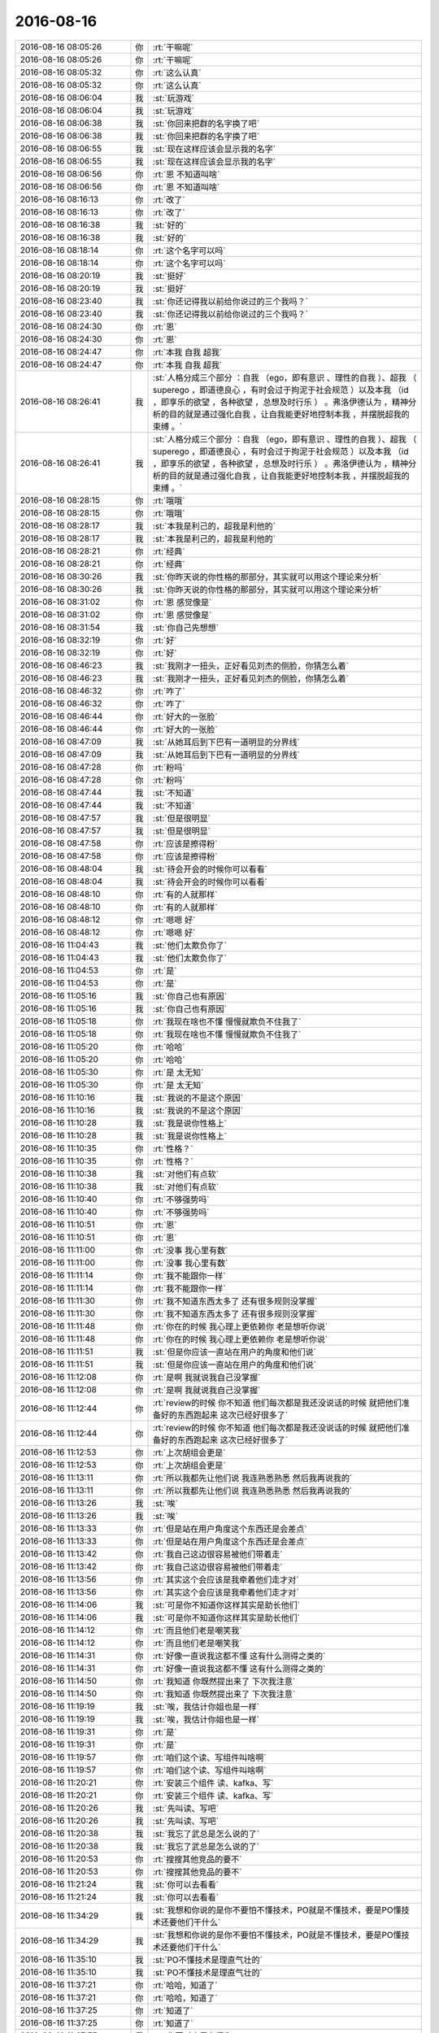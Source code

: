 2016-08-16
-------------

.. list-table::
   :widths: 25, 1, 60

   * - 2016-08-16 08:05:26
     - 你
     - :rt:`干嘛呢`
   * - 2016-08-16 08:05:26
     - 你
     - :rt:`干嘛呢`
   * - 2016-08-16 08:05:32
     - 你
     - :rt:`这么认真`
   * - 2016-08-16 08:05:32
     - 你
     - :rt:`这么认真`
   * - 2016-08-16 08:06:04
     - 我
     - :st:`玩游戏`
   * - 2016-08-16 08:06:04
     - 我
     - :st:`玩游戏`
   * - 2016-08-16 08:06:38
     - 我
     - :st:`你回来把群的名字换了吧`
   * - 2016-08-16 08:06:38
     - 我
     - :st:`你回来把群的名字换了吧`
   * - 2016-08-16 08:06:55
     - 我
     - :st:`现在这样应该会显示我的名字`
   * - 2016-08-16 08:06:55
     - 我
     - :st:`现在这样应该会显示我的名字`
   * - 2016-08-16 08:06:56
     - 你
     - :rt:`恩 不知道叫啥`
   * - 2016-08-16 08:06:56
     - 你
     - :rt:`恩 不知道叫啥`
   * - 2016-08-16 08:16:13
     - 你
     - :rt:`改了`
   * - 2016-08-16 08:16:13
     - 你
     - :rt:`改了`
   * - 2016-08-16 08:16:38
     - 我
     - :st:`好的`
   * - 2016-08-16 08:16:38
     - 我
     - :st:`好的`
   * - 2016-08-16 08:18:14
     - 你
     - :rt:`这个名字可以吗`
   * - 2016-08-16 08:18:14
     - 你
     - :rt:`这个名字可以吗`
   * - 2016-08-16 08:20:19
     - 我
     - :st:`挺好`
   * - 2016-08-16 08:20:19
     - 我
     - :st:`挺好`
   * - 2016-08-16 08:23:40
     - 我
     - :st:`你还记得我以前给你说过的三个我吗？`
   * - 2016-08-16 08:23:40
     - 我
     - :st:`你还记得我以前给你说过的三个我吗？`
   * - 2016-08-16 08:24:30
     - 你
     - :rt:`恩`
   * - 2016-08-16 08:24:30
     - 你
     - :rt:`恩`
   * - 2016-08-16 08:24:47
     - 你
     - :rt:`本我 自我 超我`
   * - 2016-08-16 08:24:47
     - 你
     - :rt:`本我 自我 超我`
   * - 2016-08-16 08:26:41
     - 我
     - :st:`人格分成三个部分 ：自我 （ego，即有意识 、理性的自我 ）、超我 （ superego ，即道德良心 ，有时会过于拘泥于社会规范 ）以及本我 （id ，即享乐的欲望 ，各种欲望 ，总想及时行乐 ） 。弗洛伊德认为 ，精神分析的目的就是通过强化自我 ，让自我能更好地控制本我 ，并摆脱超我的束缚 。`
   * - 2016-08-16 08:26:41
     - 我
     - :st:`人格分成三个部分 ：自我 （ego，即有意识 、理性的自我 ）、超我 （ superego ，即道德良心 ，有时会过于拘泥于社会规范 ）以及本我 （id ，即享乐的欲望 ，各种欲望 ，总想及时行乐 ） 。弗洛伊德认为 ，精神分析的目的就是通过强化自我 ，让自我能更好地控制本我 ，并摆脱超我的束缚 。`
   * - 2016-08-16 08:28:15
     - 你
     - :rt:`哦哦`
   * - 2016-08-16 08:28:15
     - 你
     - :rt:`哦哦`
   * - 2016-08-16 08:28:17
     - 我
     - :st:`本我是利己的，超我是利他的`
   * - 2016-08-16 08:28:17
     - 我
     - :st:`本我是利己的，超我是利他的`
   * - 2016-08-16 08:28:21
     - 你
     - :rt:`经典`
   * - 2016-08-16 08:28:21
     - 你
     - :rt:`经典`
   * - 2016-08-16 08:30:26
     - 我
     - :st:`你昨天说的你性格的那部分，其实就可以用这个理论来分析`
   * - 2016-08-16 08:30:26
     - 我
     - :st:`你昨天说的你性格的那部分，其实就可以用这个理论来分析`
   * - 2016-08-16 08:31:02
     - 你
     - :rt:`恩 感觉像是`
   * - 2016-08-16 08:31:02
     - 你
     - :rt:`恩 感觉像是`
   * - 2016-08-16 08:31:54
     - 我
     - :st:`你自己先想想`
   * - 2016-08-16 08:32:19
     - 你
     - :rt:`好`
   * - 2016-08-16 08:32:19
     - 你
     - :rt:`好`
   * - 2016-08-16 08:46:23
     - 我
     - :st:`我刚才一扭头，正好看见刘杰的侧脸，你猜怎么着`
   * - 2016-08-16 08:46:23
     - 我
     - :st:`我刚才一扭头，正好看见刘杰的侧脸，你猜怎么着`
   * - 2016-08-16 08:46:32
     - 你
     - :rt:`咋了`
   * - 2016-08-16 08:46:32
     - 你
     - :rt:`咋了`
   * - 2016-08-16 08:46:44
     - 你
     - :rt:`好大的一张脸`
   * - 2016-08-16 08:46:44
     - 你
     - :rt:`好大的一张脸`
   * - 2016-08-16 08:47:09
     - 我
     - :st:`从她耳后到下巴有一道明显的分界线`
   * - 2016-08-16 08:47:09
     - 我
     - :st:`从她耳后到下巴有一道明显的分界线`
   * - 2016-08-16 08:47:28
     - 你
     - :rt:`粉吗`
   * - 2016-08-16 08:47:28
     - 你
     - :rt:`粉吗`
   * - 2016-08-16 08:47:44
     - 我
     - :st:`不知道`
   * - 2016-08-16 08:47:44
     - 我
     - :st:`不知道`
   * - 2016-08-16 08:47:57
     - 我
     - :st:`但是很明显`
   * - 2016-08-16 08:47:57
     - 我
     - :st:`但是很明显`
   * - 2016-08-16 08:47:58
     - 你
     - :rt:`应该是擦得粉`
   * - 2016-08-16 08:47:58
     - 你
     - :rt:`应该是擦得粉`
   * - 2016-08-16 08:48:04
     - 我
     - :st:`待会开会的时候你可以看看`
   * - 2016-08-16 08:48:04
     - 我
     - :st:`待会开会的时候你可以看看`
   * - 2016-08-16 08:48:10
     - 你
     - :rt:`有的人就那样`
   * - 2016-08-16 08:48:10
     - 你
     - :rt:`有的人就那样`
   * - 2016-08-16 08:48:12
     - 你
     - :rt:`嗯嗯 好`
   * - 2016-08-16 08:48:12
     - 你
     - :rt:`嗯嗯 好`
   * - 2016-08-16 11:04:43
     - 我
     - :st:`他们太欺负你了`
   * - 2016-08-16 11:04:43
     - 我
     - :st:`他们太欺负你了`
   * - 2016-08-16 11:04:53
     - 你
     - :rt:`是`
   * - 2016-08-16 11:04:53
     - 你
     - :rt:`是`
   * - 2016-08-16 11:05:16
     - 我
     - :st:`你自己也有原因`
   * - 2016-08-16 11:05:16
     - 我
     - :st:`你自己也有原因`
   * - 2016-08-16 11:05:18
     - 你
     - :rt:`我现在啥也不懂 慢慢就欺负不住我了`
   * - 2016-08-16 11:05:18
     - 你
     - :rt:`我现在啥也不懂 慢慢就欺负不住我了`
   * - 2016-08-16 11:05:20
     - 你
     - :rt:`哈哈`
   * - 2016-08-16 11:05:20
     - 你
     - :rt:`哈哈`
   * - 2016-08-16 11:05:30
     - 你
     - :rt:`是 太无知`
   * - 2016-08-16 11:05:30
     - 你
     - :rt:`是 太无知`
   * - 2016-08-16 11:10:16
     - 我
     - :st:`我说的不是这个原因`
   * - 2016-08-16 11:10:16
     - 我
     - :st:`我说的不是这个原因`
   * - 2016-08-16 11:10:28
     - 我
     - :st:`我是说你性格上`
   * - 2016-08-16 11:10:28
     - 我
     - :st:`我是说你性格上`
   * - 2016-08-16 11:10:35
     - 你
     - :rt:`性格？`
   * - 2016-08-16 11:10:35
     - 你
     - :rt:`性格？`
   * - 2016-08-16 11:10:38
     - 我
     - :st:`对他们有点软`
   * - 2016-08-16 11:10:38
     - 我
     - :st:`对他们有点软`
   * - 2016-08-16 11:10:40
     - 你
     - :rt:`不够强势吗`
   * - 2016-08-16 11:10:40
     - 你
     - :rt:`不够强势吗`
   * - 2016-08-16 11:10:51
     - 你
     - :rt:`恩`
   * - 2016-08-16 11:10:51
     - 你
     - :rt:`恩`
   * - 2016-08-16 11:11:00
     - 你
     - :rt:`没事 我心里有数`
   * - 2016-08-16 11:11:00
     - 你
     - :rt:`没事 我心里有数`
   * - 2016-08-16 11:11:14
     - 你
     - :rt:`我不能跟你一样`
   * - 2016-08-16 11:11:14
     - 你
     - :rt:`我不能跟你一样`
   * - 2016-08-16 11:11:30
     - 你
     - :rt:`我不知道东西太多了  还有很多规则没掌握`
   * - 2016-08-16 11:11:30
     - 你
     - :rt:`我不知道东西太多了  还有很多规则没掌握`
   * - 2016-08-16 11:11:48
     - 你
     - :rt:`你在的时候 我心理上更依赖你 老是想听你说`
   * - 2016-08-16 11:11:48
     - 你
     - :rt:`你在的时候 我心理上更依赖你 老是想听你说`
   * - 2016-08-16 11:11:51
     - 我
     - :st:`但是你应该一直站在用户的角度和他们说`
   * - 2016-08-16 11:11:51
     - 我
     - :st:`但是你应该一直站在用户的角度和他们说`
   * - 2016-08-16 11:12:08
     - 你
     - :rt:`是啊  我就说我自己没掌握`
   * - 2016-08-16 11:12:08
     - 你
     - :rt:`是啊  我就说我自己没掌握`
   * - 2016-08-16 11:12:44
     - 你
     - :rt:`review的时候 你不知道 他们每次都是我还没说话的时候 就把他们准备好的东西跑起来 这次已经好很多了`
   * - 2016-08-16 11:12:44
     - 你
     - :rt:`review的时候 你不知道 他们每次都是我还没说话的时候 就把他们准备好的东西跑起来 这次已经好很多了`
   * - 2016-08-16 11:12:53
     - 你
     - :rt:`上次胡组会更是`
   * - 2016-08-16 11:12:53
     - 你
     - :rt:`上次胡组会更是`
   * - 2016-08-16 11:13:11
     - 你
     - :rt:`所以我都先让他们说 我连熟悉熟悉  然后我再说我的`
   * - 2016-08-16 11:13:11
     - 你
     - :rt:`所以我都先让他们说 我连熟悉熟悉  然后我再说我的`
   * - 2016-08-16 11:13:26
     - 我
     - :st:`唉`
   * - 2016-08-16 11:13:26
     - 我
     - :st:`唉`
   * - 2016-08-16 11:13:33
     - 你
     - :rt:`但是站在用户角度这个东西还是会差点`
   * - 2016-08-16 11:13:33
     - 你
     - :rt:`但是站在用户角度这个东西还是会差点`
   * - 2016-08-16 11:13:42
     - 你
     - :rt:`我自己这边很容易被他们带着走`
   * - 2016-08-16 11:13:42
     - 你
     - :rt:`我自己这边很容易被他们带着走`
   * - 2016-08-16 11:13:56
     - 你
     - :rt:`其实这个会应该是我牵着他们走才对`
   * - 2016-08-16 11:13:56
     - 你
     - :rt:`其实这个会应该是我牵着他们走才对`
   * - 2016-08-16 11:14:06
     - 我
     - :st:`可是你不知道你这样其实是助长他们`
   * - 2016-08-16 11:14:06
     - 我
     - :st:`可是你不知道你这样其实是助长他们`
   * - 2016-08-16 11:14:12
     - 你
     - :rt:`而且他们老是嘲笑我`
   * - 2016-08-16 11:14:12
     - 你
     - :rt:`而且他们老是嘲笑我`
   * - 2016-08-16 11:14:31
     - 你
     - :rt:`好像一直说我这都不懂 这有什么测得之类的`
   * - 2016-08-16 11:14:31
     - 你
     - :rt:`好像一直说我这都不懂 这有什么测得之类的`
   * - 2016-08-16 11:14:50
     - 你
     - :rt:`我知道 你既然提出来了 下次我注意`
   * - 2016-08-16 11:14:50
     - 你
     - :rt:`我知道 你既然提出来了 下次我注意`
   * - 2016-08-16 11:19:19
     - 我
     - :st:`唉，我估计你姐也是一样`
   * - 2016-08-16 11:19:19
     - 我
     - :st:`唉，我估计你姐也是一样`
   * - 2016-08-16 11:19:31
     - 你
     - :rt:`是`
   * - 2016-08-16 11:19:31
     - 你
     - :rt:`是`
   * - 2016-08-16 11:19:57
     - 你
     - :rt:`咱们这个读、写组件叫啥啊`
   * - 2016-08-16 11:19:57
     - 你
     - :rt:`咱们这个读、写组件叫啥啊`
   * - 2016-08-16 11:20:21
     - 你
     - :rt:`安装三个组件 读、kafka、写`
   * - 2016-08-16 11:20:21
     - 你
     - :rt:`安装三个组件 读、kafka、写`
   * - 2016-08-16 11:20:26
     - 我
     - :st:`先叫读、写吧`
   * - 2016-08-16 11:20:26
     - 我
     - :st:`先叫读、写吧`
   * - 2016-08-16 11:20:38
     - 我
     - :st:`我忘了武总是怎么说的了`
   * - 2016-08-16 11:20:38
     - 我
     - :st:`我忘了武总是怎么说的了`
   * - 2016-08-16 11:20:53
     - 你
     - :rt:`搜搜其他竞品的要不`
   * - 2016-08-16 11:20:53
     - 你
     - :rt:`搜搜其他竞品的要不`
   * - 2016-08-16 11:21:24
     - 我
     - :st:`你可以去看看`
   * - 2016-08-16 11:21:24
     - 我
     - :st:`你可以去看看`
   * - 2016-08-16 11:34:29
     - 我
     - :st:`我想和你说的是你不要怕不懂技术，PO就是不懂技术，要是PO懂技术还要他们干什么`
   * - 2016-08-16 11:34:29
     - 我
     - :st:`我想和你说的是你不要怕不懂技术，PO就是不懂技术，要是PO懂技术还要他们干什么`
   * - 2016-08-16 11:35:10
     - 我
     - :st:`PO不懂技术是理直气壮的`
   * - 2016-08-16 11:35:10
     - 我
     - :st:`PO不懂技术是理直气壮的`
   * - 2016-08-16 11:37:21
     - 你
     - :rt:`哈哈，知道了`
   * - 2016-08-16 11:37:21
     - 你
     - :rt:`哈哈，知道了`
   * - 2016-08-16 11:37:25
     - 你
     - :rt:`知道了`
   * - 2016-08-16 11:37:25
     - 你
     - :rt:`知道了`
   * - 2016-08-16 11:37:55
     - 我
     - :st:`你要对自己有信心`
   * - 2016-08-16 11:37:55
     - 我
     - :st:`你要对自己有信心`
   * - 2016-08-16 11:37:58
     - 你
     - :rt:`旭明不在，你是不是特憋手`
   * - 2016-08-16 11:38:05
     - 我
     - :st:`是`
   * - 2016-08-16 11:38:05
     - 我
     - :st:`是`
   * - 2016-08-16 11:39:22
     - 你
     - :rt:`恩，`
   * - 2016-08-16 11:39:22
     - 你
     - :rt:`恩，`
   * - 2016-08-16 11:39:29
     - 你
     - :rt:`知道了，`
   * - 2016-08-16 11:39:29
     - 你
     - :rt:`知道了，`
   * - 2016-08-16 11:51:32
     - 我
     - [链接] `为何越努力就越纠结？——《架构师成长之路》NO.7（超级大礼包） <http://mp.weixin.qq.com/s?__biz=MjM5NzAwNDI4Mg==&mid=2652191067&idx=1&sn=f1a66e976c727997e2b5f92ef5f5ac59&scene=0#rd>`_
   * - 2016-08-16 11:51:32
     - 我
     - [链接] `为何越努力就越纠结？——《架构师成长之路》NO.7（超级大礼包） <http://mp.weixin.qq.com/s?__biz=MjM5NzAwNDI4Mg==&mid=2652191067&idx=1&sn=f1a66e976c727997e2b5f92ef5f5ac59&scene=0#rd>`_
   * - 2016-08-16 11:58:10
     - 我
     - :st:`你快去问问你姐是什么情况`
   * - 2016-08-16 11:58:10
     - 我
     - :st:`你快去问问你姐是什么情况`
   * - 2016-08-16 12:36:03
     - 我
     - :st:`你睡觉吗`
   * - 2016-08-16 12:36:03
     - 我
     - :st:`你睡觉吗`
   * - 2016-08-16 12:36:24
     - 你
     - :rt:`睡会吧`
   * - 2016-08-16 12:36:24
     - 你
     - :rt:`睡会吧`
   * - 2016-08-16 12:36:42
     - 我
     - :st:`好的，赶紧睡吧`
   * - 2016-08-16 12:36:42
     - 我
     - :st:`好的，赶紧睡吧`
   * - 2016-08-16 13:14:56
     - 我
     - :st:`睡好了吗`
   * - 2016-08-16 13:14:56
     - 我
     - :st:`睡好了吗`
   * - 2016-08-16 13:15:18
     - 你
     - :rt:`还行吧 睡着了`
   * - 2016-08-16 13:15:18
     - 你
     - :rt:`还行吧 睡着了`
   * - 2016-08-16 13:16:19
     - 你
     - :rt:`李杰说的 邱总只是个做事的人`
   * - 2016-08-16 13:16:19
     - 你
     - :rt:`李杰说的 邱总只是个做事的人`
   * - 2016-08-16 13:16:20
     - 我
     - :st:`你记得你有一次也因为王洪越欺负你，气的给我打电话`
   * - 2016-08-16 13:16:20
     - 我
     - :st:`你记得你有一次也因为王洪越欺负你，气的给我打电话`
   * - 2016-08-16 13:16:27
     - 你
     - :rt:`没有谁不是做事的人`
   * - 2016-08-16 13:16:27
     - 你
     - :rt:`没有谁不是做事的人`
   * - 2016-08-16 13:16:35
     - 我
     - :st:`我知道`
   * - 2016-08-16 13:16:35
     - 我
     - :st:`我知道`
   * - 2016-08-16 13:16:44
     - 你
     - :rt:`但是环境如此 谁都不是天生下来爱干这些事`
   * - 2016-08-16 13:16:44
     - 你
     - :rt:`但是环境如此 谁都不是天生下来爱干这些事`
   * - 2016-08-16 13:16:46
     - 你
     - :rt:`你说呢`
   * - 2016-08-16 13:16:46
     - 你
     - :rt:`你说呢`
   * - 2016-08-16 13:17:06
     - 你
     - :rt:`李杰对邱的判断也不一定对  因为我俩起初比较傻 总觉得是这样`
   * - 2016-08-16 13:17:06
     - 你
     - :rt:`李杰对邱的判断也不一定对  因为我俩起初比较傻 总觉得是这样`
   * - 2016-08-16 13:17:12
     - 你
     - :rt:`但是不是`
   * - 2016-08-16 13:17:12
     - 你
     - :rt:`但是不是`
   * - 2016-08-16 13:17:25
     - 我
     - :st:`嗯`
   * - 2016-08-16 13:17:25
     - 我
     - :st:`嗯`
   * - 2016-08-16 13:17:36
     - 你
     - :rt:`就像 以前我看领导也是做事的人 但现在看来 其实他也很会玩`
   * - 2016-08-16 13:17:36
     - 你
     - :rt:`就像 以前我看领导也是做事的人 但现在看来 其实他也很会玩`
   * - 2016-08-16 13:17:47
     - 你
     - :rt:`这个邱是北大毕业的`
   * - 2016-08-16 13:17:47
     - 你
     - :rt:`这个邱是北大毕业的`
   * - 2016-08-16 13:17:50
     - 你
     - :rt:`高材生`
   * - 2016-08-16 13:17:50
     - 你
     - :rt:`高材生`
   * - 2016-08-16 13:17:55
     - 我
     - :st:`嗯`
   * - 2016-08-16 13:17:55
     - 我
     - :st:`嗯`
   * - 2016-08-16 13:18:28
     - 我
     - :st:`先等你姐今天面谈以后再说吧`
   * - 2016-08-16 13:18:28
     - 我
     - :st:`先等你姐今天面谈以后再说吧`
   * - 2016-08-16 13:19:18
     - 你
     - :rt:`恩`
   * - 2016-08-16 13:19:18
     - 你
     - :rt:`恩`
   * - 2016-08-16 13:19:19
     - 你
     - :rt:`哈哈`
   * - 2016-08-16 13:19:19
     - 你
     - :rt:`哈哈`
   * - 2016-08-16 13:19:22
     - 你
     - :rt:`累不累啊`
   * - 2016-08-16 13:19:22
     - 你
     - :rt:`累不累啊`
   * - 2016-08-16 13:19:29
     - 我
     - :st:`不累呀`
   * - 2016-08-16 13:19:29
     - 我
     - :st:`不累呀`
   * - 2016-08-16 13:19:52
     - 我
     - :st:`说实话我今天挺怕李杰控制不住呢`
   * - 2016-08-16 13:19:52
     - 我
     - :st:`说实话我今天挺怕李杰控制不住呢`
   * - 2016-08-16 13:20:01
     - 我
     - :st:`感觉她今天真的是气坏了`
   * - 2016-08-16 13:20:01
     - 我
     - :st:`感觉她今天真的是气坏了`
   * - 2016-08-16 13:20:03
     - 你
     - :rt:`会的`
   * - 2016-08-16 13:20:03
     - 你
     - :rt:`会的`
   * - 2016-08-16 13:20:07
     - 你
     - :rt:`是`
   * - 2016-08-16 13:20:07
     - 你
     - :rt:`是`
   * - 2016-08-16 13:20:43
     - 你
     - :rt:`看吧 以我俩的性格 兜底是必须的`
   * - 2016-08-16 13:20:43
     - 你
     - :rt:`看吧 以我俩的性格 兜底是必须的`
   * - 2016-08-16 13:20:57
     - 你
     - :rt:`对方给两句话就兜了`
   * - 2016-08-16 13:20:57
     - 你
     - :rt:`对方给两句话就兜了`
   * - 2016-08-16 13:20:58
     - 我
     - :st:`嗯`
   * - 2016-08-16 13:20:58
     - 我
     - :st:`嗯`
   * - 2016-08-16 13:21:26
     - 你
     - :rt:`但是 不知道他会不会摸出阎红彦的底牌`
   * - 2016-08-16 13:21:26
     - 你
     - :rt:`但是 不知道他会不会摸出阎红彦的底牌`
   * - 2016-08-16 13:21:30
     - 你
     - :rt:`别傻了吧唧的`
   * - 2016-08-16 13:21:42
     - 你
     - :rt:`你看李杰  你可能不了解 跟我刚开始是一样的`
   * - 2016-08-16 13:21:42
     - 你
     - :rt:`你看李杰  你可能不了解 跟我刚开始是一样的`
   * - 2016-08-16 13:21:44
     - 我
     - :st:`[微笑]`
   * - 2016-08-16 13:21:44
     - 我
     - :st:`[微笑]`
   * - 2016-08-16 13:21:55
     - 你
     - :rt:`你知道他为啥这么大气吗 而且理直气壮的`
   * - 2016-08-16 13:21:55
     - 你
     - :rt:`你知道他为啥这么大气吗 而且理直气壮的`
   * - 2016-08-16 13:22:09
     - 你
     - :rt:`因为她觉得她真干活了`
   * - 2016-08-16 13:22:09
     - 你
     - :rt:`因为她觉得她真干活了`
   * - 2016-08-16 13:22:15
     - 你
     - :rt:`其实根本不够`
   * - 2016-08-16 13:22:15
     - 你
     - :rt:`其实根本不够`
   * - 2016-08-16 13:22:25
     - 你
     - :rt:`让她自己撞撞吧`
   * - 2016-08-16 13:22:25
     - 你
     - :rt:`让她自己撞撞吧`
   * - 2016-08-16 13:22:48
     - 你
     - :rt:`她以为她每天累的跟狗似的 领导就得体谅她`
   * - 2016-08-16 13:22:48
     - 你
     - :rt:`她以为她每天累的跟狗似的 领导就得体谅她`
   * - 2016-08-16 13:22:51
     - 你
     - :rt:`其实不是`
   * - 2016-08-16 13:22:51
     - 你
     - :rt:`其实不是`
   * - 2016-08-16 13:23:06
     - 我
     - :st:`哦`
   * - 2016-08-16 13:23:06
     - 我
     - :st:`哦`
   * - 2016-08-16 13:23:17
     - 我
     - :st:`你以前也有这样的想法吗`
   * - 2016-08-16 13:23:17
     - 我
     - :st:`你以前也有这样的想法吗`
   * - 2016-08-16 13:23:23
     - 你
     - :rt:`有啊`
   * - 2016-08-16 13:23:23
     - 你
     - :rt:`有啊`
   * - 2016-08-16 13:23:33
     - 你
     - :rt:`可是我一直没机会`
   * - 2016-08-16 13:23:33
     - 你
     - :rt:`可是我一直没机会`
   * - 2016-08-16 13:23:43
     - 你
     - :rt:`没机会在自己啥也不会的时候累成狗`
   * - 2016-08-16 13:23:43
     - 你
     - :rt:`没机会在自己啥也不会的时候累成狗`
   * - 2016-08-16 13:23:50
     - 你
     - :rt:`所以我走的都是捷径`
   * - 2016-08-16 13:23:50
     - 你
     - :rt:`所以我走的都是捷径`
   * - 2016-08-16 13:23:55
     - 我
     - :st:`哦`
   * - 2016-08-16 13:23:55
     - 我
     - :st:`哦`
   * - 2016-08-16 13:24:17
     - 你
     - :rt:`李杰是啥也不会 还一直往前冲 要不她成炮灰`
   * - 2016-08-16 13:24:17
     - 你
     - :rt:`李杰是啥也不会 还一直往前冲 要不她成炮灰`
   * - 2016-08-16 13:24:31
     - 我
     - :st:`唉`
   * - 2016-08-16 13:24:31
     - 我
     - :st:`唉`
   * - 2016-08-16 13:24:52
     - 我
     - :st:`是不是当初我要是不管你，你也一样呀`
   * - 2016-08-16 13:24:52
     - 我
     - :st:`是不是当初我要是不管你，你也一样呀`
   * - 2016-08-16 13:25:02
     - 你
     - :rt:`我可能真走了`
   * - 2016-08-16 13:25:02
     - 你
     - :rt:`我可能真走了`
   * - 2016-08-16 13:25:16
     - 你
     - :rt:`你当初不管我  我可能真离职`
   * - 2016-08-16 13:25:16
     - 你
     - :rt:`你当初不管我  我可能真离职`
   * - 2016-08-16 13:25:26
     - 你
     - :rt:`这点即使现在看来也是一样的`
   * - 2016-08-16 13:25:26
     - 你
     - :rt:`这点即使现在看来也是一样的`
   * - 2016-08-16 13:25:27
     - 我
     - :st:`哦`
   * - 2016-08-16 13:25:27
     - 我
     - :st:`哦`
   * - 2016-08-16 13:28:18
     - 你
     - :rt:`作为一个用户，他想要自行编写读数据组件的配置文件，然后通过解压安装包的形式安装读数据组件。安装完成后，系统能够把他写的配置文件的信息配置到读数据组件上。安装过程中，他希望能够在屏幕上看到配置信息，经过他确认后安装。`
   * - 2016-08-16 13:28:18
     - 你
     - :rt:`作为一个用户，他想要自行编写读数据组件的配置文件，然后通过解压安装包的形式安装读数据组件。安装完成后，系统能够把他写的配置文件的信息配置到读数据组件上。安装过程中，他希望能够在屏幕上看到配置信息，经过他确认后安装。`
   * - 2016-08-16 13:28:26
     - 你
     - :rt:`你看这个用户故事可以吗`
   * - 2016-08-16 13:28:26
     - 你
     - :rt:`你看这个用户故事可以吗`
   * - 2016-08-16 13:28:40
     - 我
     - :st:`不行`
   * - 2016-08-16 13:28:40
     - 我
     - :st:`不行`
   * - 2016-08-16 13:28:54
     - 你
     - :rt:`为啥`
   * - 2016-08-16 13:28:54
     - 你
     - :rt:`为啥`
   * - 2016-08-16 13:29:16
     - 你
     - :rt:`看的可真快`
   * - 2016-08-16 13:29:16
     - 你
     - :rt:`看的可真快`
   * - 2016-08-16 13:29:35
     - 我
     - :st:`因为第一句就不对`
   * - 2016-08-16 13:29:35
     - 我
     - :st:`因为第一句就不对`
   * - 2016-08-16 13:29:55
     - 我
     - :st:`要考虑用户价值`
   * - 2016-08-16 13:29:55
     - 我
     - :st:`要考虑用户价值`
   * - 2016-08-16 13:30:18
     - 我
     - :st:`写配置文件是什么用户价值？`
   * - 2016-08-16 13:30:18
     - 我
     - :st:`写配置文件是什么用户价值？`
   * - 2016-08-16 13:30:26
     - 你
     - :rt:`恩 明白了`
   * - 2016-08-16 13:30:26
     - 你
     - :rt:`恩 明白了`
   * - 2016-08-16 13:30:32
     - 你
     - :rt:`你等会 我改改`
   * - 2016-08-16 13:30:32
     - 你
     - :rt:`你等会 我改改`
   * - 2016-08-16 13:30:39
     - 你
     - :rt:`我知道错哪了`
   * - 2016-08-16 13:30:39
     - 你
     - :rt:`我知道错哪了`
   * - 2016-08-16 13:35:00
     - 你
     - :rt:`作为一个用户，他想要通过解压安装包的形式安装读数据组件。安装过程中，他希望能够在屏幕上看到配置信息，经过他确认后安装。安装成功后，他希望屏幕上能够打印安装成功、读数据组件启动等提示信息。`
   * - 2016-08-16 13:35:00
     - 你
     - :rt:`作为一个用户，他想要通过解压安装包的形式安装读数据组件。安装过程中，他希望能够在屏幕上看到配置信息，经过他确认后安装。安装成功后，他希望屏幕上能够打印安装成功、读数据组件启动等提示信息。`
   * - 2016-08-16 13:35:03
     - 你
     - :rt:`这个呢`
   * - 2016-08-16 13:35:03
     - 你
     - :rt:`这个呢`
   * - 2016-08-16 13:35:24
     - 我
     - :st:`这个不错`
   * - 2016-08-16 13:35:24
     - 我
     - :st:`这个不错`
   * - 2016-08-16 13:35:41
     - 你
     - :rt:`但是那个配置信息 怎么处置`
   * - 2016-08-16 13:35:41
     - 你
     - :rt:`但是那个配置信息 怎么处置`
   * - 2016-08-16 13:36:11
     - 我
     - :st:`这个应该是未来的，不是这一期的`
   * - 2016-08-16 13:36:11
     - 我
     - :st:`这个应该是未来的，不是这一期的`
   * - 2016-08-16 13:36:22
     - 你
     - :rt:`你看看这么写行吗`
   * - 2016-08-16 13:36:22
     - 你
     - :rt:`你看看这么写行吗`
   * - 2016-08-16 13:36:40
     - 你
     - :rt:`看的太快了`
   * - 2016-08-16 13:36:40
     - 你
     - :rt:`看的太快了`
   * - 2016-08-16 13:36:57
     - 你
     - :rt:`我看咱们监控工具安装过程就是这样的`
   * - 2016-08-16 13:36:57
     - 你
     - :rt:`我看咱们监控工具安装过程就是这样的`
   * - 2016-08-16 13:37:12
     - 你
     - :rt:`会把配置信息打印在屏幕上  让用户确认`
   * - 2016-08-16 13:37:12
     - 你
     - :rt:`会把配置信息打印在屏幕上  让用户确认`
   * - 2016-08-16 13:37:28
     - 你
     - :rt:`还有一些默认的 都是用户确认的`
   * - 2016-08-16 13:37:28
     - 你
     - :rt:`还有一些默认的 都是用户确认的`
   * - 2016-08-16 13:38:09
     - 我
     - :st:`你看看有没有对用户来说是需要特别关心的，如果有就明示出来`
   * - 2016-08-16 13:38:09
     - 我
     - :st:`你看看有没有对用户来说是需要特别关心的，如果有就明示出来`
   * - 2016-08-16 13:38:26
     - 你
     - :rt:`恩 好`
   * - 2016-08-16 13:38:26
     - 你
     - :rt:`恩 好`
   * - 2016-08-16 13:38:49
     - 你
     - :rt:`你不觉得杨丽颖的短裤特别短吗`
   * - 2016-08-16 13:38:49
     - 你
     - :rt:`你不觉得杨丽颖的短裤特别短吗`
   * - 2016-08-16 13:39:05
     - 我
     - :st:`是`
   * - 2016-08-16 13:39:05
     - 我
     - :st:`是`
   * - 2016-08-16 13:39:12
     - 我
     - :st:`她好像比较喜欢`
   * - 2016-08-16 13:39:12
     - 我
     - :st:`她好像比较喜欢`
   * - 2016-08-16 13:39:35
     - 我
     - :st:`从她到公司来的时候就经常这么穿`
   * - 2016-08-16 13:39:35
     - 我
     - :st:`从她到公司来的时候就经常这么穿`
   * - 2016-08-16 13:39:42
     - 你
     - :rt:`而且他不穿袜子`
   * - 2016-08-16 13:39:42
     - 你
     - :rt:`而且他不穿袜子`
   * - 2016-08-16 13:40:11
     - 我
     - :st:`你是说丝袜吗？`
   * - 2016-08-16 13:40:11
     - 我
     - :st:`你是说丝袜吗？`
   * - 2016-08-16 13:40:26
     - 你
     - :rt:`是`
   * - 2016-08-16 13:40:26
     - 你
     - :rt:`是`
   * - 2016-08-16 13:40:45
     - 我
     - :st:`没见他穿过`
   * - 2016-08-16 13:40:45
     - 我
     - :st:`没见他穿过`
   * - 2016-08-16 14:21:36
     - 我
     - :st:`你听我怎么说`
   * - 2016-08-16 14:22:39
     - 我
     - :st:`你就不看我`
   * - 2016-08-16 14:22:39
     - 我
     - :st:`你就不看我`
   * - 2016-08-16 14:22:53
     - 我
     - :st:`[抓狂]`
   * - 2016-08-16 14:22:53
     - 我
     - :st:`[抓狂]`
   * - 2016-08-16 14:23:09
     - 我
     - :st:`你被他带沟里了`
   * - 2016-08-16 14:23:09
     - 我
     - :st:`你被他带沟里了`
   * - 2016-08-16 14:37:45
     - 你
     - :rt:`没事吧`
   * - 2016-08-16 14:37:45
     - 你
     - :rt:`没事吧`
   * - 2016-08-16 14:38:30
     - 我
     - :st:`你没有必要和他们讨论管理模块`
   * - 2016-08-16 14:38:30
     - 我
     - :st:`你没有必要和他们讨论管理模块`
   * - 2016-08-16 14:38:52
     - 我
     - :st:`不要和他们讨论技术`
   * - 2016-08-16 14:38:52
     - 我
     - :st:`不要和他们讨论技术`
   * - 2016-08-16 14:39:16
     - 我
     - :st:`技术是他们的地盘，你要在自己的地盘和他们打`
   * - 2016-08-16 14:39:16
     - 我
     - :st:`技术是他们的地盘，你要在自己的地盘和他们打`
   * - 2016-08-16 14:52:12
     - 我
     - :st:`你越界了`
   * - 2016-08-16 14:52:12
     - 我
     - :st:`你越界了`
   * - 2016-08-16 14:52:19
     - 我
     - :st:`你在做设计`
   * - 2016-08-16 14:52:19
     - 我
     - :st:`你在做设计`
   * - 2016-08-16 14:54:20
     - 你
     - :rt:`随便吧`
   * - 2016-08-16 14:54:20
     - 你
     - :rt:`随便吧`
   * - 2016-08-16 14:54:26
     - 你
     - :rt:`他们想去`
   * - 2016-08-16 14:54:26
     - 你
     - :rt:`他们想去`
   * - 2016-08-16 14:54:44
     - 你
     - :rt:`先打完再说`
   * - 2016-08-16 14:54:44
     - 你
     - :rt:`先打完再说`
   * - 2016-08-16 14:55:08
     - 我
     - :st:`你老是和他们讨论设计，他们当然看不起你了`
   * - 2016-08-16 14:55:08
     - 我
     - :st:`你老是和他们讨论设计，他们当然看不起你了`
   * - 2016-08-16 14:55:34
     - 我
     - :st:`你要和他们讨论需求和用户`
   * - 2016-08-16 14:55:34
     - 我
     - :st:`你要和他们讨论需求和用户`
   * - 2016-08-16 14:56:14
     - 你
     - :rt:`设计他们也说不过我`
   * - 2016-08-16 14:56:14
     - 你
     - :rt:`设计他们也说不过我`
   * - 2016-08-16 14:56:18
     - 你
     - :rt:`哈哈`
   * - 2016-08-16 14:56:18
     - 你
     - :rt:`哈哈`
   * - 2016-08-16 14:56:26
     - 你
     - :rt:`没事`
   * - 2016-08-16 14:56:26
     - 你
     - :rt:`没事`
   * - 2016-08-16 14:56:40
     - 我
     - :st:`不是的`
   * - 2016-08-16 14:56:40
     - 我
     - :st:`不是的`
   * - 2016-08-16 14:56:56
     - 你
     - :rt:`我没事，我也没生气`
   * - 2016-08-16 14:56:56
     - 你
     - :rt:`我没事，我也没生气`
   * - 2016-08-16 14:57:01
     - 你
     - :rt:`装的`
   * - 2016-08-16 14:57:01
     - 你
     - :rt:`装的`
   * - 2016-08-16 14:57:06
     - 我
     - :st:`只不过是他们糊涂`
   * - 2016-08-16 14:57:06
     - 我
     - :st:`只不过是他们糊涂`
   * - 2016-08-16 14:57:29
     - 我
     - :st:`否则肯定让你无话可说`
   * - 2016-08-16 14:57:29
     - 我
     - :st:`否则肯定让你无话可说`
   * - 2016-08-16 14:57:43
     - 我
     - :st:`你知道我想起谁了吗`
   * - 2016-08-16 14:57:43
     - 我
     - :st:`你知道我想起谁了吗`
   * - 2016-08-16 14:58:00
     - 你
     - :rt:`那管理模块也不可能写用户故事啊`
   * - 2016-08-16 14:58:00
     - 你
     - :rt:`那管理模块也不可能写用户故事啊`
   * - 2016-08-16 14:59:22
     - 你
     - :rt:`你帮我说话根本不行，`
   * - 2016-08-16 14:59:22
     - 你
     - :rt:`你帮我说话根本不行，`
   * - 2016-08-16 15:00:31
     - 你
     - :rt:`你看刘杰一说，老范立马来劲了`
   * - 2016-08-16 15:00:31
     - 你
     - :rt:`你看刘杰一说，老范立马来劲了`
   * - 2016-08-16 15:00:39
     - 你
     - :rt:`就讨厌这样的`
   * - 2016-08-16 15:00:39
     - 你
     - :rt:`就讨厌这样的`
   * - 2016-08-16 15:12:05
     - 你
     - :rt:`我有个scrum的群`
   * - 2016-08-16 15:12:05
     - 你
     - :rt:`我有个scrum的群`
   * - 2016-08-16 15:12:20
     - 我
     - :st:`好`
   * - 2016-08-16 15:12:20
     - 我
     - :st:`好`
   * - 2016-08-16 15:12:34
     - 我
     - :st:`我不要进去`
   * - 2016-08-16 15:12:34
     - 我
     - :st:`我不要进去`
   * - 2016-08-16 15:12:52
     - 你
     - :rt:`我没说要拉你啊`
   * - 2016-08-16 15:12:52
     - 你
     - :rt:`我没说要拉你啊`
   * - 2016-08-16 15:13:04
     - 我
     - :st:`好`
   * - 2016-08-16 15:13:04
     - 我
     - :st:`好`
   * - 2016-08-16 15:13:45
     - 我
     - :st:`待会等完事了我有好多话和你说`
   * - 2016-08-16 15:13:45
     - 我
     - :st:`待会等完事了我有好多话和你说`
   * - 2016-08-16 15:14:14
     - 你
     - :rt:`哦`
   * - 2016-08-16 15:14:14
     - 你
     - :rt:`哦`
   * - 2016-08-16 15:41:21
     - 我
     - :st:`如果你姐和你一样的状态去和闫谈，恐怕要搞砸`
   * - 2016-08-16 15:41:21
     - 我
     - :st:`如果你姐和你一样的状态去和闫谈，恐怕要搞砸`
   * - 2016-08-16 16:01:02
     - 你
     - :rt:`唉，就这样，怎么办`
   * - 2016-08-16 16:01:02
     - 你
     - :rt:`唉，就这样，怎么办`
   * - 2016-08-16 16:01:19
     - 我
     - :st:`不知道`
   * - 2016-08-16 16:01:19
     - 我
     - :st:`不知道`
   * - 2016-08-16 16:02:41
     - 你
     - :rt:`刘杰多能说`
   * - 2016-08-16 16:02:41
     - 你
     - :rt:`刘杰多能说`
   * - 2016-08-16 16:02:52
     - 我
     - :st:`是`
   * - 2016-08-16 16:02:52
     - 我
     - :st:`是`
   * - 2016-08-16 16:03:07
     - 我
     - :st:`这次终于有机会说了`
   * - 2016-08-16 16:03:07
     - 我
     - :st:`这次终于有机会说了`
   * - 2016-08-16 16:11:05
     - 你
     - :rt:`我是不是老说错话`
   * - 2016-08-16 16:11:05
     - 你
     - :rt:`我是不是老说错话`
   * - 2016-08-16 16:11:19
     - 你
     - :rt:`估计讨厌我的人，会被我恶心死`
   * - 2016-08-16 16:11:19
     - 你
     - :rt:`估计讨厌我的人，会被我恶心死`
   * - 2016-08-16 16:11:41
     - 我
     - :st:`😄`
   * - 2016-08-16 16:11:41
     - 我
     - :st:`😄`
   * - 2016-08-16 17:01:29
     - 你
     - :rt:`头疼`
   * - 2016-08-16 17:01:29
     - 你
     - :rt:`头疼`
   * - 2016-08-16 17:01:33
     - 你
     - :rt:`你累不累`
   * - 2016-08-16 17:01:33
     - 你
     - :rt:`你累不累`
   * - 2016-08-16 17:01:41
     - 我
     - :st:`不累`
   * - 2016-08-16 17:01:41
     - 我
     - :st:`不累`
   * - 2016-08-16 17:02:00
     - 我
     - :st:`你是不是冻着了`
   * - 2016-08-16 17:02:00
     - 我
     - :st:`你是不是冻着了`
   * - 2016-08-16 17:02:04
     - 你
     - :rt:`我是不是很蠢`
   * - 2016-08-16 17:02:04
     - 你
     - :rt:`我是不是很蠢`
   * - 2016-08-16 17:02:17
     - 我
     - :st:`不是呀`
   * - 2016-08-16 17:02:17
     - 我
     - :st:`不是呀`
   * - 2016-08-16 17:03:46
     - 你
     - :rt:`你注意到马姐 老是跟领导他媳妇聊天了吗`
   * - 2016-08-16 17:03:46
     - 你
     - :rt:`你注意到马姐 老是跟领导他媳妇聊天了吗`
   * - 2016-08-16 17:03:53
     - 你
     - :rt:`我至少碰到过4次`
   * - 2016-08-16 17:03:53
     - 你
     - :rt:`我至少碰到过4次`
   * - 2016-08-16 17:06:57
     - 我
     - :st:`是，我看见了`
   * - 2016-08-16 17:06:57
     - 我
     - :st:`是，我看见了`
   * - 2016-08-16 17:37:23
     - 我
     - :st:`李杰是不是很忙`
   * - 2016-08-16 17:37:23
     - 我
     - :st:`李杰是不是很忙`
   * - 2016-08-16 17:37:41
     - 你
     - :rt:`恩 他领导还没找他`
   * - 2016-08-16 17:37:41
     - 你
     - :rt:`恩 他领导还没找他`
   * - 2016-08-16 17:37:54
     - 你
     - :rt:`你会不会特别在乎他 不在乎我了`
   * - 2016-08-16 17:37:54
     - 你
     - :rt:`你会不会特别在乎他 不在乎我了`
   * - 2016-08-16 17:38:22
     - 我
     - :st:`你说呢`
   * - 2016-08-16 17:38:30
     - 我
     - :st:`怎么可能`
   * - 2016-08-16 17:38:30
     - 我
     - :st:`怎么可能`
   * - 2016-08-16 17:38:32
     - 你
     - :rt:`我不允许`
   * - 2016-08-16 17:38:32
     - 你
     - :rt:`我不允许`
   * - 2016-08-16 17:39:00
     - 我
     - :st:`我发誓，绝不会的`
   * - 2016-08-16 17:39:00
     - 我
     - :st:`我发誓，绝不会的`
   * - 2016-08-16 17:43:21
     - 你
     - :rt:`恩 我相信你`
   * - 2016-08-16 17:43:21
     - 你
     - :rt:`恩 我相信你`
   * - 2016-08-16 17:43:53
     - 我
     - :st:`唉，你知道我有多心疼你吗`
   * - 2016-08-16 17:43:53
     - 我
     - :st:`唉，你知道我有多心疼你吗`
   * - 2016-08-16 17:44:36
     - 你
     - :rt:`我知道你心疼我 但是你这把说的不知道指什么`
   * - 2016-08-16 17:44:36
     - 你
     - :rt:`我知道你心疼我 但是你这把说的不知道指什么`
   * - 2016-08-16 17:44:57
     - 我
     - :st:`你怕我不在乎你呀`
   * - 2016-08-16 17:44:57
     - 我
     - :st:`你怕我不在乎你呀`
   * - 2016-08-16 17:45:19
     - 你
     - :rt:`是啊 很怕`
   * - 2016-08-16 17:45:19
     - 你
     - :rt:`是啊 很怕`
   * - 2016-08-16 17:45:23
     - 我
     - :st:`你得受过多大的伤害呀`
   * - 2016-08-16 17:45:23
     - 我
     - :st:`你得受过多大的伤害呀`
   * - 2016-08-16 17:46:11
     - 你
     - :rt:`还好吧`
   * - 2016-08-16 17:46:11
     - 你
     - :rt:`还好吧`
   * - 2016-08-16 17:47:23
     - 你
     - :rt:`你说我今天那个样子（很激动） 你会不会不喜欢`
   * - 2016-08-16 17:47:23
     - 你
     - :rt:`你说我今天那个样子（很激动） 你会不会不喜欢`
   * - 2016-08-16 17:47:30
     - 我
     - :st:`放心吧，我不会不在乎你的`
   * - 2016-08-16 17:47:30
     - 我
     - :st:`放心吧，我不会不在乎你的`
   * - 2016-08-16 17:47:53
     - 我
     - :st:`不会，非常肯定`
   * - 2016-08-16 17:47:53
     - 我
     - :st:`不会，非常肯定`
   * - 2016-08-16 17:48:10
     - 你
     - :rt:`其实我心里一直很忐忑`
   * - 2016-08-16 17:48:10
     - 你
     - :rt:`其实我心里一直很忐忑`
   * - 2016-08-16 17:48:23
     - 你
     - :rt:`我怕你会不喜欢我这个样子`
   * - 2016-08-16 17:48:23
     - 你
     - :rt:`我怕你会不喜欢我这个样子`
   * - 2016-08-16 17:48:32
     - 我
     - :st:`我只是担心你会吃亏`
   * - 2016-08-16 17:48:32
     - 我
     - :st:`我只是担心你会吃亏`
   * - 2016-08-16 17:48:45
     - 你
     - :rt:`我也没有想过隐瞒你我的坏脾气`
   * - 2016-08-16 17:48:45
     - 你
     - :rt:`我也没有想过隐瞒你我的坏脾气`
   * - 2016-08-16 17:48:50
     - 你
     - :rt:`我就是这样子的`
   * - 2016-08-16 17:48:50
     - 你
     - :rt:`我就是这样子的`
   * - 2016-08-16 17:49:12
     - 你
     - :rt:`给你打电话的时候 也声嘶力竭的哭过`
   * - 2016-08-16 17:49:12
     - 你
     - :rt:`给你打电话的时候 也声嘶力竭的哭过`
   * - 2016-08-16 17:49:39
     - 我
     - :st:`嗯`
   * - 2016-08-16 17:49:39
     - 我
     - :st:`嗯`
   * - 2016-08-16 17:56:32
     - 我
     - :st:`你知道的，我喜欢你是感性的。所以会喜欢你的一切，也会包容你的一切`
   * - 2016-08-16 17:56:32
     - 我
     - :st:`你知道的，我喜欢你是感性的。所以会喜欢你的一切，也会包容你的一切`
   * - 2016-08-16 17:56:45
     - 你
     - :rt:`真的吗`
   * - 2016-08-16 17:56:45
     - 你
     - :rt:`真的吗`
   * - 2016-08-16 17:56:54
     - 我
     - :st:`当然啦`
   * - 2016-08-16 17:56:54
     - 我
     - :st:`当然啦`
   * - 2016-08-16 17:56:55
     - 你
     - :rt:`我何其幸运`
   * - 2016-08-16 17:56:55
     - 你
     - :rt:`我何其幸运`
   * - 2016-08-16 17:57:02
     - 你
     - :rt:`真的 真的`
   * - 2016-08-16 17:57:02
     - 你
     - :rt:`真的 真的`
   * - 2016-08-16 17:57:07
     - 我
     - :st:`真的`
   * - 2016-08-16 17:57:07
     - 我
     - :st:`真的`
   * - 2016-08-16 17:57:44
     - 你
     - :rt:`你能感觉出我怕你不在乎了的那种不安全感吗`
   * - 2016-08-16 17:57:44
     - 你
     - :rt:`你能感觉出我怕你不在乎了的那种不安全感吗`
   * - 2016-08-16 17:58:04
     - 我
     - :st:`能，所以才会心疼你`
   * - 2016-08-16 17:58:04
     - 我
     - :st:`能，所以才会心疼你`
   * - 2016-08-16 17:59:09
     - 你
     - :rt:`恩  你现在就像是我的镜子`
   * - 2016-08-16 17:59:09
     - 你
     - :rt:`恩  你现在就像是我的镜子`
   * - 2016-08-16 18:00:06
     - 你
     - :rt:`总是帮我认识我自己`
   * - 2016-08-16 18:00:06
     - 你
     - :rt:`总是帮我认识我自己`
   * - 2016-08-16 18:00:19
     - 我
     - :st:`哦，我只是镜子呀`
   * - 2016-08-16 18:00:19
     - 我
     - :st:`哦，我只是镜子呀`
   * - 2016-08-16 18:00:26
     - 我
     - :st:`完了完了`
   * - 2016-08-16 18:00:26
     - 我
     - :st:`完了完了`
   * - 2016-08-16 18:00:40
     - 你
     - :rt:`你别扫兴嘛`
   * - 2016-08-16 18:00:40
     - 你
     - :rt:`你别扫兴嘛`
   * - 2016-08-16 18:00:43
     - 我
     - :st:`没有人会爱上镜子的[流泪]`
   * - 2016-08-16 18:00:43
     - 我
     - :st:`没有人会爱上镜子的[流泪]`
   * - 2016-08-16 18:00:53
     - 你
     - :rt:`你想让我爱上你啊`
   * - 2016-08-16 18:00:53
     - 你
     - :rt:`你想让我爱上你啊`
   * - 2016-08-16 18:02:35
     - 你
     - :rt:`我一会就回家了`
   * - 2016-08-16 18:02:35
     - 你
     - :rt:`我一会就回家了`
   * - 2016-08-16 18:02:52
     - 我
     - :st:`至少存点幻想嘛`
   * - 2016-08-16 18:02:52
     - 我
     - :st:`至少存点幻想嘛`
   * - 2016-08-16 18:02:53
     - 你
     - :rt:`有点头疼`
   * - 2016-08-16 18:02:53
     - 你
     - :rt:`有点头疼`
   * - 2016-08-16 18:02:57
     - 你
     - :rt:`哈哈`
   * - 2016-08-16 18:02:57
     - 你
     - :rt:`哈哈`
   * - 2016-08-16 18:02:59
     - 你
     - :rt:`好吧`
   * - 2016-08-16 18:02:59
     - 你
     - :rt:`好吧`
   * - 2016-08-16 18:03:08
     - 你
     - :rt:`我现在已经很爱你了`
   * - 2016-08-16 18:03:08
     - 你
     - :rt:`我现在已经很爱你了`
   * - 2016-08-16 18:03:11
     - 我
     - :st:`早点回去，好好歇着`
   * - 2016-08-16 18:03:11
     - 我
     - :st:`早点回去，好好歇着`
   * - 2016-08-16 18:03:15
     - 你
     - :rt:`咱俩这样不好`
   * - 2016-08-16 18:03:15
     - 你
     - :rt:`咱俩这样不好`
   * - 2016-08-16 18:03:16
     - 我
     - :st:`嗯`
   * - 2016-08-16 18:03:16
     - 我
     - :st:`嗯`
   * - 2016-08-16 18:03:23
     - 我
     - :st:`怎么不好`
   * - 2016-08-16 18:03:23
     - 我
     - :st:`怎么不好`
   * - 2016-08-16 18:03:35
     - 你
     - :rt:`表白啊`
   * - 2016-08-16 18:03:35
     - 你
     - :rt:`表白啊`
   * - 2016-08-16 18:03:39
     - 我
     - :st:`😄`
   * - 2016-08-16 18:03:39
     - 我
     - :st:`😄`
   * - 2016-08-16 18:03:52
     - 我
     - :st:`快乐就好`
   * - 2016-08-16 18:03:52
     - 我
     - :st:`快乐就好`
   * - 2016-08-16 18:04:01
     - 你
     - :rt:`嗯嗯 是`
   * - 2016-08-16 18:04:01
     - 你
     - :rt:`嗯嗯 是`
   * - 2016-08-16 18:15:56
     - 你
     - :rt:`怎么了`
   * - 2016-08-16 18:15:56
     - 你
     - :rt:`怎么了`
   * - 2016-08-16 18:16:21
     - 我
     - :st:`没事，楼下找事`
   * - 2016-08-16 18:16:21
     - 我
     - :st:`没事，楼下找事`
   * - 2016-08-16 18:19:43
     - 你
     - :rt:`怎么了`
   * - 2016-08-16 18:19:43
     - 你
     - :rt:`怎么了`
   * - 2016-08-16 18:20:55
     - 我
     - :st:`还是刚才的事情`
   * - 2016-08-16 18:20:55
     - 我
     - :st:`还是刚才的事情`
   * - 2016-08-16 18:21:09
     - 我
     - :st:`楼下说1.9编译不过`
   * - 2016-08-16 18:21:09
     - 我
     - :st:`楼下说1.9编译不过`
   * - 2016-08-16 18:21:10
     - 你
     - :rt:`田 找你吧`
   * - 2016-08-16 18:21:10
     - 你
     - :rt:`田 找你吧`
   * - 2016-08-16 18:21:13
     - 我
     - :st:`是`
   * - 2016-08-16 18:21:13
     - 我
     - :st:`是`
   * - 2016-08-16 18:21:14
     - 你
     - :rt:`没事吧`
   * - 2016-08-16 18:21:14
     - 你
     - :rt:`没事吧`
   * - 2016-08-16 18:21:24
     - 我
     - :st:`正在处理`
   * - 2016-08-16 18:21:24
     - 我
     - :st:`正在处理`